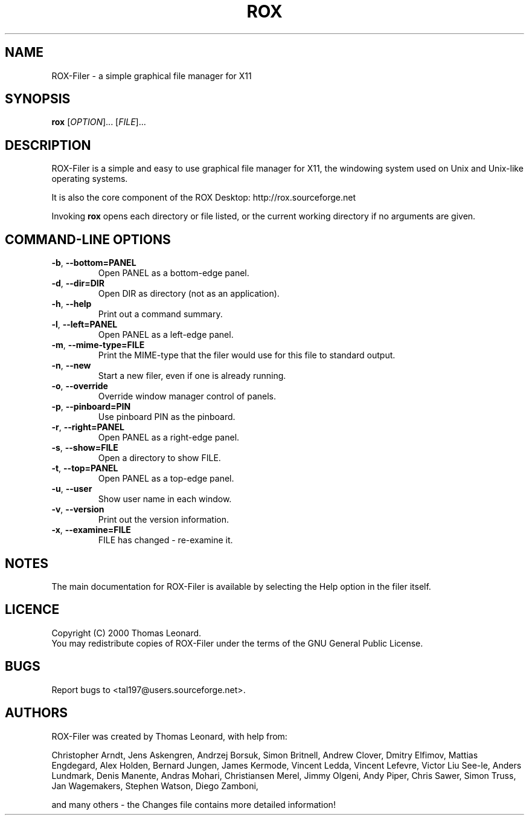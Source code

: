 .TH ROX 1 "October 2000" "Thomas Leonard" ""
.SH NAME
ROX-Filer \- a simple graphical file manager for X11
.SH SYNOPSIS
.B rox
[\fIOPTION\fP]... [\fIFILE\fP]...
.SH DESCRIPTION
.PP
ROX-Filer is a simple and easy to use graphical file manager for X11, the
windowing system used on Unix and Unix-like operating systems.
.PP
It is also the core component of the ROX Desktop:
http://rox.sourceforge.net
.PP
Invoking
.B rox
opens each directory or file listed, or the current working directory
if no arguments are given.
.SH COMMAND-LINE OPTIONS
.TP
\fB\-b\fP, \fB\-\-bottom=PANEL\fP
Open PANEL as a bottom-edge panel.
.TP
\fB\-d\fP, \fB\-\-dir=DIR\fP
Open DIR as directory (not as an application).
.TP
\fB\-h\fP, \fB\-\-help\fP
Print out a command summary.
.TP
\fB\-l\fP, \fB\-\-left=PANEL\fP
Open PANEL as a left-edge panel.
.TP
\fB\-m\fP, \fB\-\-mime-type=FILE\fP
Print the MIME-type that the filer would use for this file to standard
output.
.TP
\fB\-n\fP, \fB\-\-new\fP
Start a new filer, even if one is already running.
.TP
\fB\-o\fP, \fB\-\-override\fP
Override window manager control of panels.
.TP
\fB\-p\fP, \fB\-\-pinboard=PIN\fP
Use pinboard PIN as the pinboard.
.TP
\fB\-r\fP, \fB\-\-right=PANEL\fP
Open PANEL as a right-edge panel.
.TP
\fB\-s\fP, \fB\-\-show=FILE\fP
Open a directory to show FILE.
.TP
\fB\-t\fP, \fB\-\-top=PANEL\fP
Open PANEL as a top-edge panel.
.TP
\fB\-u\fP, \fB\-\-user\fP
Show user name in each window.
.TP
\fB\-v\fP, \fB\-\-version\fP
Print out the version information.
.TP
\fB\-x\fP, \fB\-\-examine=FILE\fP
FILE has changed - re-examine it.

.SH NOTES
The main documentation for ROX-Filer is available by selecting the Help option
in the filer itself.

.SH LICENCE
Copyright (C) 2000 Thomas Leonard.
.br
You may redistribute copies of ROX-Filer under the terms of the GNU General
Public License.

.SH BUGS
Report bugs to <tal197@users.sourceforge.net>.

.SH AUTHORS
ROX-Filer was created by Thomas Leonard, with help from:

Christopher Arndt,
Jens Askengren,
Andrzej Borsuk,
Simon Britnell,
Andrew Clover,
Dmitry Elfimov,
Mattias Engdegard,
Alex Holden,
Bernard Jungen,
James Kermode,
Vincent Ledda,
Vincent Lefevre,
Victor Liu See-le,
Anders Lundmark,
Denis Manente,
Andras Mohari,
Christiansen Merel,
Jimmy Olgeni,
Andy Piper,
Chris Sawer,
Simon Truss,
Jan Wagemakers,
Stephen Watson,
Diego Zamboni,

and many others - the Changes file contains more detailed information!
